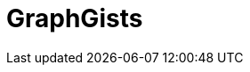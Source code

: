 = GraphGists
// the content of this page will be automatically generated from the GraphQL API
:page-layout: graphgist-index
:page-component: graphgist
:page-slug: graphgists
